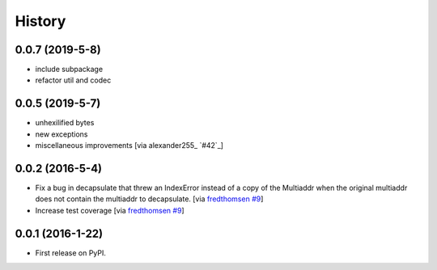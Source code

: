 =======
History
=======

0.0.7 (2019-5-8)
----------------

* include subpackage
* refactor util and codec

0.0.5 (2019-5-7)
----------------

* unhexilified bytes
* new exceptions
* miscellaneous improvements [via alexander255_ `#42`_]

0.0.2 (2016-5-4)
----------------

* Fix a bug in decapsulate that threw an IndexError instead of a copy of the
  Multiaddr when the original multiaddr does not contain the multiaddr to
  decapsulate. [via fredthomsen_ `#9`_]
* Increase test coverage [via fredthomsen_ `#9`_]

.. _fredthomsen: https://github.com/fredthomsen
.. _`#9`: https://github.com/multiformats/py-multiaddr/pull/9

0.0.1 (2016-1-22)
------------------

* First release on PyPI.
